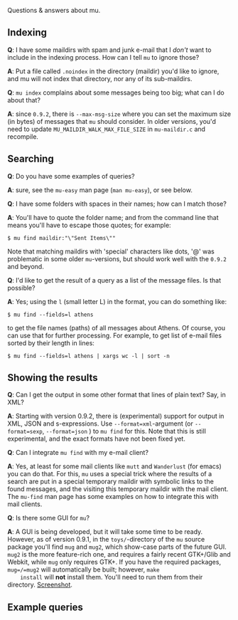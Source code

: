 Questions & answers about mu.

** Indexing

   *Q*: I have some maildirs with spam and junk e-mail that I /don't/ want to
   include in the indexing process. How can I tell =mu= to ignore those?
     
   *A*: Put a file called =.noindex= in the directory (maildir) you'd like
   to ignore, and mu will not index that directory, nor any of its
   sub-maildirs.

   *Q*: =mu index= complains about some messages being too big; what can I do
   about that?

   *A*: since =0.9.2=, there is =--max-msg-size= where you can set the maximum
   size (in bytes) of messages that =mu= should consider. In older versions,
   you'd need to update =MU_MAILDIR_WALK_MAX_FILE_SIZE= in =mu-maildir.c= and
   recompile.
    
** Searching
   
   *Q*: Do you have some examples of queries?
 
   *A*: sure, see the =mu-easy= man page (=man mu-easy=), or see below.

   *Q*: I have some folders with spaces in their names; how can I match those?
   
   *A*: You'll have to quote the folder name; and from the command line that
   means you'll have to escape those quotes; for example:

#+begin_example
         $ mu find maildir:"\"Sent Items\""
#+end_example

   Note that matching maildirs with 'special' characters like dots, '@' was
   problematic in some older =mu=-versions, but should work well with the
   =0.9.2= and beyond.
   
   *Q*: I'd like to get the result of a query as a list of the message files. Is
   that possible?
    
   *A*: Yes; using the =l= (small letter L) in the format, you can do something
   like:
#+begin_example
         $ mu find --fields=l athens
#+end_example

   to get the file names (paths) of all messages about Athens. Of course, you
   can use that for further processing. For example, to get list of e-mail files
   sorted by their length in lines:

#+begin_example
        $ mu find --fields=l athens | xargs wc -l | sort -n 
 #+end_example

** Showing the results

   *Q*: Can I get the output in some other format that lines of plain text? Say,
   in XML?
   
   *A*: Starting with version 0.9.2, there is (experimental) support for output
    in XML, JSON and s-expressions. Use =--format=xml=-argument (or
    =--format=sexp=, =--format=json= ) to =mu find= for this. Note that this is
    still experimental, and the exact formats have not been fixed yet. 
   
   *Q*: Can I integrate =mu find= with my e-mail client? 

   *A*: Yes, at least for some mail clients like =mutt= and =Wanderlust= (for
   emacs) you can do that. For this, =mu= uses a special trick where the
   results of a search are put in a special temporary maildir with symbolic
   links to the found messages, and the visiting this temporary maildir with
   the mail client. The =mu-find= man page has some examples on how to
   integrate this with mail clients.
   
   *Q*: Is there some GUI for =mu=?

   *A*: A GUI is being developed, but it will take some time to be
    ready. However, as of version 0.9.1, in the =toys/=-directory of the =mu=
    source package you'll find =mug= and =mug2=, which show-case parts of the
    future GUI. =mug2= is the more feature-rich one, and requires a fairly
    recent GTK+/Glib and Webkit, while =mug= only requires GTK+. If you have the
    required packages, =mug=/=mug2= will automatically be built; however, =make
    install= will *not* install them. You'll need to run them from their
    directory. [[http://www.djcbsoftware.nl/code/mu/mug-full.png][Screenshot]].







** Example queries


